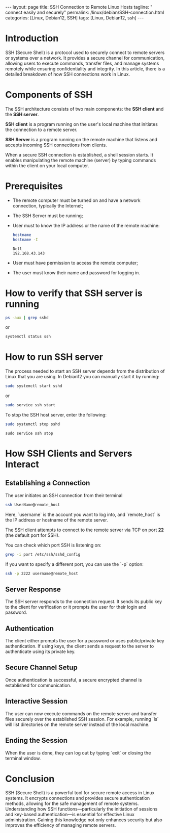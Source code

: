 #+BEGIN_EXPORT html
---
layout: page
title: SSH Connection to Remote Linux Hosts
tagline: " connect easily and securely"
permalink: /linux/debian/SSH-connection.html
categories: [Linux, Debian12, SSH]
tags: [Linux, Debian12, ssh]
---
#+END_EXPORT

#+STARTUP: showall indent
#+OPTIONS: tags:nil num:nil \n:nil @:t ::t |:t ^:{} _:{} *:t
#+TOC: headlines 2
#+PROPERTY:header-args :results output :exports both :eval no-export

* Introduction

SSH (Secure Shell) is a protocol used to securely connect to remote
servers or systems over a network. It provides a secure channel for
communication, allowing users to execute commands, transfer files, and
manage systems remotely while ensuring confidentiality and
integrity. In this article, there is a detailed breakdown of how SSH
connections work in Linux.

* Components of SSH

The SSH architecture consists of two main components: the *SSH client*
and the *SSH server*.

*SSH client* is a program running on the user's local machine that
initiates the connection to a remote server.

*SSH Server* is a program running on the remote machine that listens
and accepts incoming SSH connections from clients.

When a secure SSH connection is established, a shell session
starts. It enables manipulating the remote machine (server) by typing
commands within the client on your local computer.

* Prerequisites

- The remote computer must be turned on and have a network connection,
  typically the Internet;
- The SSH Server must be running;
- User must to know the IP address or the name of the remote machine:

  #+begin_src sh :results verbatim
    hostname
    hostname -I
  #+end_src

  #+RESULTS:
  : Dell
  : 192.168.43.143

- User must have permission to access the remote computer;
- The user must know their name and password for logging in.
  
* How to verify that SSH server is running

#+begin_src sh :results verbatim
  ps -aux | grep sshd
#+end_src

#+RESULTS:
: root     1399815  0.0  0.0  15412  6008 ?        Ss   Apr13   0:00 sshd: /usr/sbin/sshd -D [listener] 0 of 10-100 startups
: root     1665139  0.0  0.0  17448  9472 ?        Ss   09:10   0:00 sshd: alioth [priv]
: alioth   1665192  0.0  0.0  17708  6004 ?        S    09:10   0:00 sshd: alioth@pts/13
: vikky    1680968  0.0  0.0   6472  2036 ?        S    17:14   0:00 grep sshd

or

#+begin_src sh :results verbatim
  systemctl status ssh
#+end_src

#+RESULTS:
#+begin_example
● ssh.service - OpenBSD Secure Shell server
     Loaded: loaded (/lib/systemd/system/ssh.service; enabled; preset: enabled)
     Active: active (running) since Sat 2024-04-13 09:11:52 IST; 6 days ago
       Docs: man:sshd(8)
             man:sshd_config(5)
    Process: 1399812 ExecStartPre=/usr/sbin/sshd -t (code=exited, status=0/SUCCESS)
   Main PID: 1399815 (sshd)
      Tasks: 1 (limit: 18688)
     Memory: 4.2M
        CPU: 184ms
     CGroup: /system.slice/ssh.service
             └─1399815 "sshd: /usr/sbin/sshd -D [listener] 0 of 10-100 startups"
#+end_example

* How to run SSH server

The process needed to start an SSH server depends from the
distribution of Linux that you are using. In Debian12 you can manually
start it by running:

#+begin_src sh
  sudo systemctl start sshd
#+end_src

or

#+begin_src sh
  sudo service ssh start
#+end_src

To stop the SSH host server, enter the following:

#+begin_src sh
sudo systemctl stop sshd
#+end_src

#+begin_src
  sudo service ssh stop
#+end_src

* How SSH Clients and Servers Interact

** Establishing a Connection


The user initiates an SSH connection from their terminal

#+begin_src sh
  ssh UserName@remote_host
#+end_src

Here, `username` is the account you want to log into, and
`remote_host` is the IP address or hostname of the remote server.

The SSH client attempts to connect to the remote server via TCP on
port **22** (the default port for SSH).

You can check which port SSH is listening on:

#+begin_src sh
grep -i port /etc/ssh/sshd_config
#+end_src

#+RESULTS:
: Port 22
: #GatewayPorts no

If you want to specify a different port, you can use the `-p` option:

#+begin_src sh
  ssh -p 2222 username@remote_host
#+end_src

** Server Response

The SSH server responds to the connection request. It sends its public
key to the client for verification or it prompts the user for their
login and password.

** Authentication

The client either prompts the user for a password or uses
public/private key authentication. If using keys, the client sends a
request to the server to authenticate using its private key.

** Secure Channel Setup

Once authentication is successful, a secure encrypted channel is
established for communication.

** Interactive Session

The user can now execute commands on the remote server and transfer
files securely over the established SSH session.  For example, running
`ls` will list directories on the remote server instead of the local
machine.

** Ending the Session

When the user is done, they can log out by typing `exit` or closing
the terminal window.

* Conclusion

SSH (Secure Shell) is a powerful tool for secure remote access in
Linux systems. It encrypts connections and provides secure
authentication methods, allowing for the safe management of remote
systems. Understanding how SSH functions—particularly the initiation
of sessions and key-based authentication—is essential for effective
Linux administration. Gaining this knowledge not only enhances
security but also improves the efficiency of managing remote servers.
* Notes                                                            :noexport:

